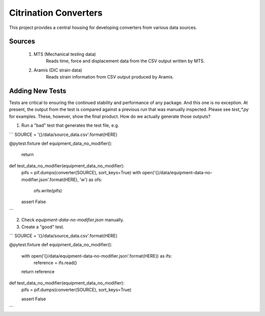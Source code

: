 Citrination Converters
======================

This project provides a central housing for developing converters
from various data sources.

Sources
-------

    1. MTS (Mechanical testing data)
        Reads time, force and displacement data from the CSV output
        written by MTS.

    2. Aramis (DIC strain data)
        Reads strain information from CSV output produced by Aramis.

Adding New Tests
----------------

Tests are critical to ensuring the continued stability and performance of
any package. And this one is no exception. At present, the output from the
test is compared against a previous run that was manually inspected. Please
see `test_*.py` for examples. These, however, show the final product. How
do we actually generate those outputs?

1. Run a "bad" test that generates the test file, e.g.

```
SOURCE = '{}/data/source_data.csv'.format(HERE)

@pytest.fixture
def equipment_data_no_modifier():
    return

def test_data_no_modifier(equipment_data_no_modifier):
    pifs = pif.dumps(converter(SOURCE), sort_keys=True)
    with open('{}/data/equipment-data-no-modifier.json'.format(HERE), 'w') as ofs:
        ofs.write(pifs)
    assert False
```

2. Check `equipment-data-no-modifier.json` manually.

3. Create a "good" test.

```
SOURCE = '{}/data/source_data.csv'.format(HERE)

@pytest.fixture
def equipment_data_no_modifier():
    with open('{}/data/equipment-data-no-modifier.json'.format(HERE)) as ifs:
        reference = ifs.read()
    return reference

def test_data_no_modifier(equipment_data_no_modifier):
    pifs = pif.dumps(converter(SOURCE), sort_keys=True)

    assert False
```
